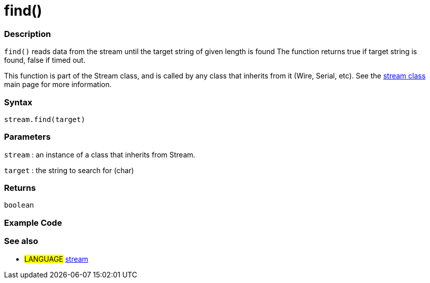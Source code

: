 :source-highlighter: pygments
:pygments-style: arduino
:ext-relative: adoc


= find()


// OVERVIEW SECTION STARTS
[#overview]
--

[float]
=== Description
`find()` reads data from the stream until the target string of given length is found The function returns true if target string is found, false if timed out.

This function is part of the Stream class, and is called by any class that inherits from it (Wire, Serial, etc). See the link:stream{ext-relative}[stream class] main page for more information.
[%hardbreaks]


[float]
=== Syntax
`stream.find(target)`


[float]
=== Parameters
`stream` : an instance of a class that inherits from Stream.

`target` : the string to search for (char)

[float]
=== Returns
`boolean`

--
// OVERVIEW SECTION ENDS




// HOW TO USE SECTION STARTS
[#howtouse]
--

[float]
=== Example Code
// Describe what the example code is all about and add relevant code   ►►►►► THIS SECTION IS MANDATORY ◄◄◄◄◄

[float]
=== See also
// Link relevant content by category, such as other Reference terms (please add the tag #LANGUAGE#),
// definitions (please add the tag #DEFINITION#), and examples of Projects and Tutorials
// (please add the tag #EXAMPLE#)  ►►►►► THIS SECTION IS MANDATORY ◄◄◄◄◄
[role="language"]
* #LANGUAGE# link:../stream{ext-relative}[stream]
--
// HOW TO USE SECTION ENDS

